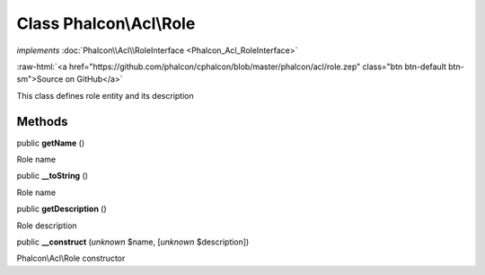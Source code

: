Class **Phalcon\\Acl\\Role**
============================

*implements* :doc:`Phalcon\\Acl\\RoleInterface <Phalcon_Acl_RoleInterface>`

.. role:: raw-html(raw)
   :format: html

:raw-html:`<a href="https://github.com/phalcon/cphalcon/blob/master/phalcon/acl/role.zep" class="btn btn-default btn-sm">Source on GitHub</a>`

This class defines role entity and its description


Methods
-------

public  **getName** ()

Role name



public  **__toString** ()

Role name



public  **getDescription** ()

Role description



public  **__construct** (*unknown* $name, [*unknown* $description])

Phalcon\\Acl\\Role constructor



